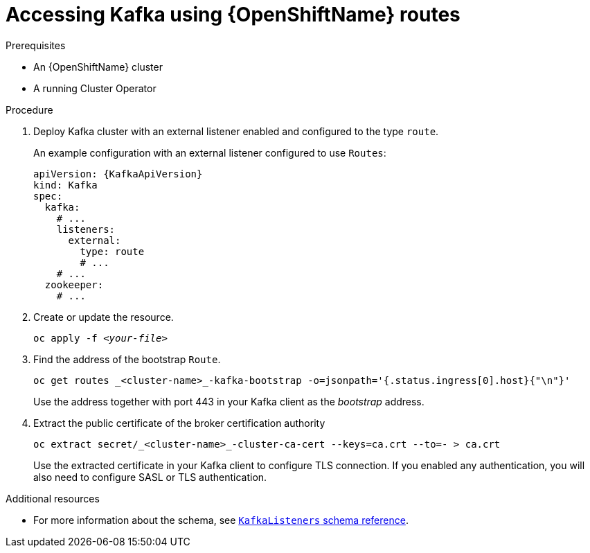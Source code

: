 // Module included in the following assemblies:
//
// assembly-configuring-kafka-listeners.adoc

[id='proc-accessing-kafka-using-routes-{context}']
= Accessing Kafka using {OpenShiftName} routes

.Prerequisites

* An {OpenShiftName} cluster
* A running Cluster Operator

.Procedure

. Deploy Kafka cluster with an external listener enabled and configured to the type `route`.
+
An example configuration with an external listener configured to use `Routes`:
+
[source,yaml,subs=attributes+]
----
apiVersion: {KafkaApiVersion}
kind: Kafka
spec:
  kafka:
    # ...
    listeners:
      external:
        type: route
        # ...
    # ...
  zookeeper:
    # ...
----

. Create or update the resource.
+
[source,shell,subs=+quotes]
oc apply -f _<your-file>_

. Find the address of the bootstrap `Route`.
+
[source,shell]
oc get routes _<cluster-name>_-kafka-bootstrap -o=jsonpath='{.status.ingress[0].host}{"\n"}'
+
Use the address together with port 443 in your Kafka client as the _bootstrap_ address.

. Extract the public certificate of the broker certification authority
+
[source,shell]
oc extract secret/_<cluster-name>_-cluster-ca-cert --keys=ca.crt --to=- > ca.crt
+
Use the extracted certificate in your Kafka client to configure TLS connection.
If you enabled any authentication, you will also need to configure SASL or TLS authentication.

.Additional resources
* For more information about the schema, see xref:type-KafkaListeners-reference[`KafkaListeners` schema reference].
